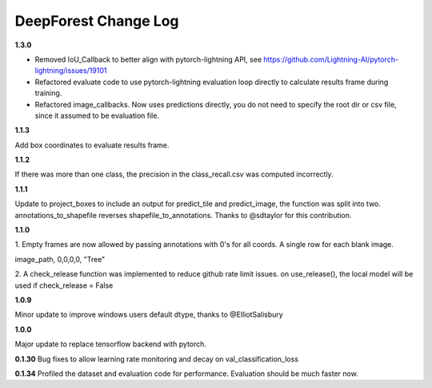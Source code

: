 =====================
DeepForest Change Log
=====================

**1.3.0**

* Removed IoU_Callback to better align with pytorch-lightning API, see https://github.com/Lightning-AI/pytorch-lightning/issues/19101
* Refactored evaluate code to use pytorch-lightning evaluation loop directly to calculate results frame during training.
* Refactored image_callbacks. Now uses predictions directly, you do not need to specify the root dir or csv file, since it assumed to be evaluation file.

**1.1.3**

Add box coordinates to evaluate results frame.

**1.1.2**

If there was more than one class, the precision in the class_recall.csv was computed incorrectly.

**1.1.1**

Update to project_boxes to include an output for predict_tile and predict_image, the function was split into two. annotations_to_shapefile reverses shapefile_to_annotations. Thanks to @sdtaylor for this contribution.

**1.1.0**

1.
Empty frames are now allowed by passing annotations with 0's for all coords. A single row for each blank image.

image_path, 0,0,0,0, "Tree"

2.
A check_release function was implemented to reduce github rate limit issues. on use_release(), the local model will be used if check_release = False

**1.0.9**

Minor update to improve windows users default dtype, thanks to @ElliotSalisbury

**1.0.0**

Major update to replace tensorflow backend with pytorch. 

**0.1.30**
Bug fixes to allow learning rate monitoring and decay on val_classification_loss

**0.1.34**
Profiled the dataset and evaluation code for performance. Evaluation should be much faster now.
